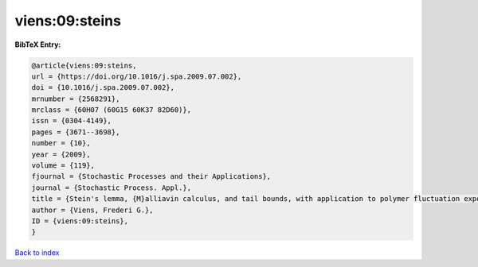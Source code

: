 viens:09:steins
===============

.. :cite:t:`viens:09:steins`

.. bibliography:: ../../All.bib

**BibTeX Entry:**

.. code-block:: bibtex

   @article{viens:09:steins,
   url = {https://doi.org/10.1016/j.spa.2009.07.002},
   doi = {10.1016/j.spa.2009.07.002},
   mrnumber = {2568291},
   mrclass = {60H07 (60G15 60K37 82D60)},
   issn = {0304-4149},
   pages = {3671--3698},
   number = {10},
   year = {2009},
   volume = {119},
   fjournal = {Stochastic Processes and their Applications},
   journal = {Stochastic Process. Appl.},
   title = {Stein's lemma, {M}alliavin calculus, and tail bounds, with application to polymer fluctuation exponent},
   author = {Viens, Frederi G.},
   ID = {viens:09:steins},
   }

`Back to index <../index>`_
